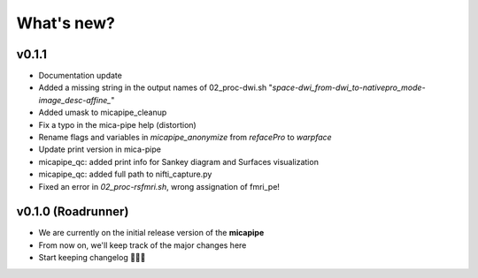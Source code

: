 .. _whatsnew:

.. title:: What's new?

What's new?
================================================

v0.1.1
------------------------

- Documentation update

- Added a missing string in the output names of 02_proc-dwi.sh "*space-dwi_from-dwi_to-nativepro_mode-image_desc-affine_*"

- Added umask to micapipe_cleanup

- Fix a typo in the mica-pipe help (distortion)

- Rename flags and variables in *micapipe_anonymize* from *refacePro* to *warpface*

- Update print version in mica-pipe

- micapipe_qc: added print info for Sankey diagram and Surfaces visualization

- micapipe_qc: added full path to nifti_capture.py

- Fixed an error in *02_proc-rsfmri.sh*, wrong assignation of fmri_pe!

v0.1.0 (Roadrunner)
------------------------

- We are currently on the initial release version of the **micapipe**

- From now on, we'll keep track of the major changes here

- Start keeping changelog 👾🤓👾
